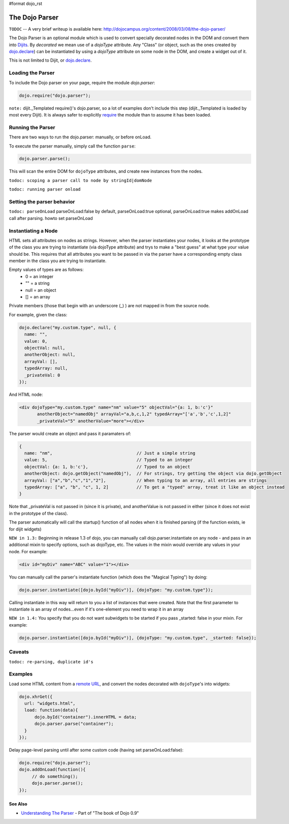 #format dojo_rst

The Dojo Parser
===============


``TODOC`` -- A very brief writeup is available here: http://dojocampus.org/content/2008/03/08/the-dojo-parser/

The Dojo Parser is an optional module which is used to convert specially decorated nodes in the DOM and convert them into `Dijits <dijit>`_. By `decorated` we mean use of a `dojoType` attribute. Any "Class" (or object, such as the ones created by `dojo.declare <dojo/declare>`_) can be instantiated by using a `dojoType` attribute on some node in the DOM, and create a widget out of it.

This is not limited to Dijit, or `dojo.declare <dojo/declare>`_. 

Loading the Parser
------------------

To include the Dojo parser on your page, require the module `dojo.parser`:

.. code-block :: javascript

  dojo.require("dojo.parser");

``note:`` dijit._Templated require()'s dojo.parser, so a lot of examples don't include this step (dijit._Templated is loaded by most every Dijit). It is always safer to explicitly `require <dojo/require>`_ the module than to assume it has been loaded.

Running the Parser
------------------

There are two ways to run the dojo.parser: manually, or before onLoad.

To execute the parser manually, simply call the function ``parse``:

.. code-block :: javascript
  
  dojo.parser.parse();

This will scan the entire DOM for ``dojoType`` attributes, and create new instances from the nodes.

``todoc: scoping a parser call to node by stringId|domNode``

``todoc: running parser onload``

Setting the parser behavior
---------------------------

``todoc: parseOnLoad`` parseOnLoad:false by default, parseOnLoad:true optional, parseOnLoad:true makes addOnLoad call after parsing. howto set parseOnLoad

Instantiating a Node
--------------------

HTML sets all attributes on nodes as strings.  However, when the parser instantiates your nodes, it looks at the prototype of the class you are trying to instantiate (via dojoType attribute) and trys to make a "best guess" at what type your value should be.  This requires that all attributes you want to be passed in via the parser have a corresponding empty class member in the class you are trying to instantiate.

Empty values of types are as follows:
  * 0 = an integer
  * "" = a string
  * null = an object
  * [] = an array


Private members (those that begin with an underscore (_) ) are not mapped in from the source node.

For example, given the class:

.. code-block :: javascript

  dojo.declare("my.custom.type", null, {
    name: "",
    value: 0,
    objectVal: null,
    anotherObject: null,
    arrayVal: [],
    typedArray: null,
    _privateVal: 0
  });

And HTML node:

.. code-block :: html

  <div dojoType="my.custom.type" name="nm" value="5" objectVal="{a: 1, b:'c'}" 
         anotherObject="namedObj" arrayVal="a,b,c,1,2" typedArray="['a','b','c',1,2]"
         _privateVal="5" anotherValue="more"></div>

The parser would create an object and pass it paramaters of:

.. code-block :: javascript

  {
    name: "nm",                                 // Just a simple string
    value: 5,                                   // Typed to an integer
    objectVal: {a: 1, b:'c'},                   // Typed to an object
    anotherObject: dojo.getObject("namedObj"),  // For strings, try getting the object via dojo.getObject
    arrayVal: ["a","b","c","1","2"],            // When typing to an array, all entries are strings
    typedArray: ["a", "b", "c", 1, 2]           // To get a "typed" array, treat it like an object instead
  }

Note that _privateVal is not passed in (since it is private), and anotherValue is not passed in either (since it does not exist in the prototype of the class).

The parser automatically will call the startup() function of all nodes when it is finished parsing (if the function exists, ie for dijit widgets)

``NEW in 1.3:``  Beginning in release 1.3 of dojo, you can manually call dojo.parser.instantiate on any node - and pass in an additional mixin to specify options, such as dojoType, etc.  The values in the mixin would override any values in your node.  For example:

.. code-block :: html

  <div id="myDiv" name="ABC" value="1"></div>

You can manually call the parser's instantiate function (which does the "Magical Typing") by doing:

.. code-block :: javascript

  dojo.parser.instantiate([dojo.byId("myDiv")], {dojoType: "my.custom.type"});

Calling instantiate in this way will return to you a list of instances that were created.  Note that the first parameter to instantiate is an array of nodes...even if it's one-element you need to wrap it in an array

``NEW in 1.4:``  You specify that you do not want subwidgets to be started if you pass _started: false in your mixin.  For example:

.. code-block :: javascript

  dojo.parser.instantiate([dojo.byId("myDiv")], {dojoType: "my.custom.type", _started: false});



Caveats
-------

``todoc: re-parsing, duplicate id's``

Examples
--------

Load some HTML content from a `remote URL <quickstart/ajax>`_, and convert the nodes decorated with ``dojoType``'s into widgets:

.. code-block :: javascript

  dojo.xhrGet({
    url: "widgets.html",
    load: function(data){
        dojo.byId("container").innerHTML = data;
        dojo.parser.parse("container");
    }
  });

Delay page-level parsing until after some custom code (having set parseOnLoad:false):

.. code-block :: javascript

  dojo.require("dojo.parser");
  dojo.addOnLoad(function(){
       // do something();
       dojo.parser.parse();
  });



========
See Also
========

- `Understanding The Parser <http://dojotoolkit.org/book/dojo-book-0-9/part-3-programmatic-dijit-and-dojo/understanding-parser>`_ - Part of "The book of Dojo 0.9"

